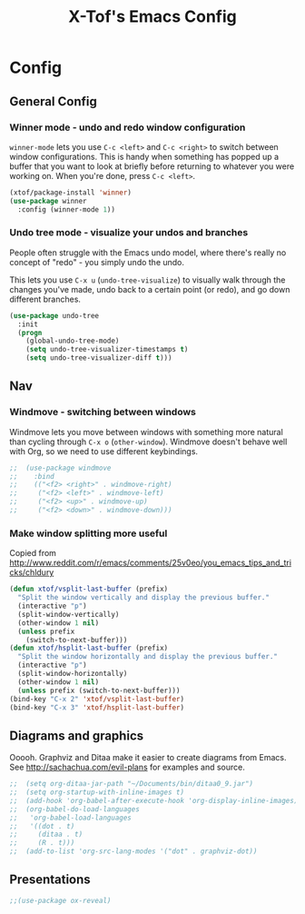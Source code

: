 #+TITLE: X-Tof's Emacs Config

* Config

** General Config

*** Winner mode - undo and redo window configuration

=winner-mode= lets you use =C-c <left>= and =C-c <right>= to switch between window configurations. This is handy when something has popped up a buffer that you want to look at briefly before returning to whatever you were working on. When you're done, press =C-c <left>=.

#+begin_src emacs-lisp
  (xtof/package-install 'winner)
  (use-package winner
    :config (winner-mode 1))
#+end_src





*** Undo tree mode - visualize your undos and branches

People often struggle with the Emacs undo model, where there's really no concept of "redo" - you simply undo the undo. 
# 
This lets you use =C-x u= (=undo-tree-visualize=) to visually walk through the changes you've made, undo back to a certain point (or redo), and go down different branches.

#+begin_src emacs-lisp
  (use-package undo-tree
    :init
    (progn
      (global-undo-tree-mode)
      (setq undo-tree-visualizer-timestamps t)
      (setq undo-tree-visualizer-diff t)))
#+end_src





** Nav

*** Windmove - switching between windows

Windmove lets you move between windows with something more natural than cycling through =C-x o= (=other-window=).
Windmove doesn't behave well with Org, so we need to use different keybindings.

#+begin_src emacs-lisp
;;  (use-package windmove
;;    :bind
;;    (("<f2> <right>" . windmove-right)
;;     ("<f2> <left>" . windmove-left)
;;     ("<f2> <up>" . windmove-up)
;;     ("<f2> <down>" . windmove-down)))
#+end_src

*** Make window splitting more useful

Copied from http://www.reddit.com/r/emacs/comments/25v0eo/you_emacs_tips_and_tricks/chldury
#+begin_src emacs-lisp
(defun xtof/vsplit-last-buffer (prefix)
  "Split the window vertically and display the previous buffer."
  (interactive "p")
  (split-window-vertically)
  (other-window 1 nil)
  (unless prefix
    (switch-to-next-buffer)))
(defun xtof/hsplit-last-buffer (prefix)
  "Split the window horizontally and display the previous buffer."
  (interactive "p")
  (split-window-horizontally)
  (other-window 1 nil)
  (unless prefix (switch-to-next-buffer)))
(bind-key "C-x 2" 'xtof/vsplit-last-buffer)
(bind-key "C-x 3" 'xtof/hsplit-last-buffer)

#+end_src



** Diagrams and graphics

Ooooh. Graphviz and Ditaa make it easier to create diagrams from Emacs. See [[http://sachachua.com/evil-plans]] for examples and source.

#+begin_src emacs-lisp
;;  (setq org-ditaa-jar-path "~/Documents/bin/ditaa0_9.jar")
;;  (setq org-startup-with-inline-images t)
;;  (add-hook 'org-babel-after-execute-hook 'org-display-inline-images)
;;  (org-babel-do-load-languages
;;   'org-babel-load-languages
;;   '((dot . t)
;;     (ditaa . t) 
;;     (R . t)))
;;  (add-to-list 'org-src-lang-modes '("dot" . graphviz-dot))
#+end_src

** Presentations

#+begin_src emacs-lisp
;;(use-package ox-reveal)
#+end_src
    
